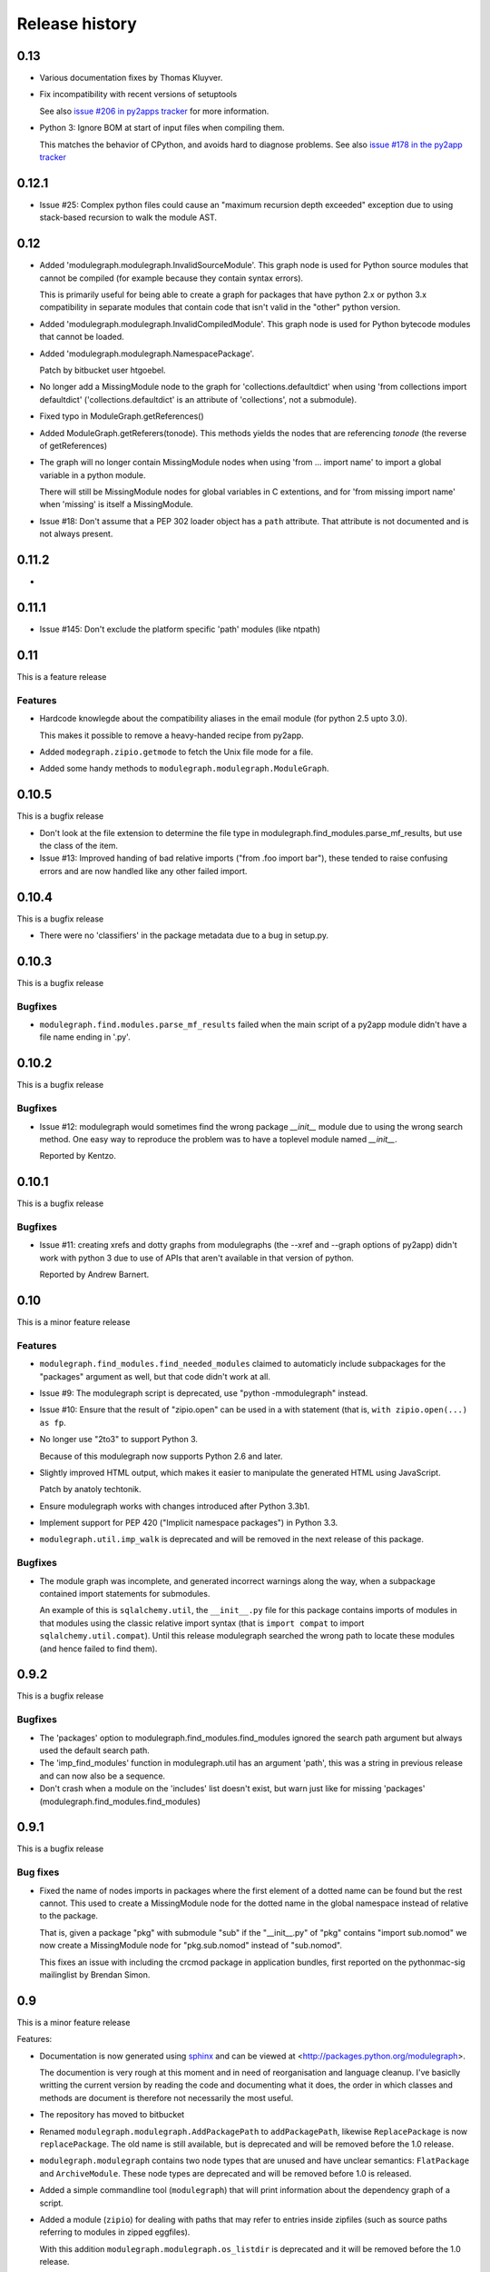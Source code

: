 Release history
===============

0.13
----

* Various documentation fixes by Thomas Kluyver.

* Fix incompatibility with recent versions of setuptools

  See also `issue #206 in py2apps tracker <https://bitbucket.org/ronaldoussoren/py2app/issues/206/py2app-doesnt-work-with-release-433-of>`_ for more information.

* Python 3: Ignore BOM at start of input files when compiling them.

  This matches the behavior of CPython, and avoids hard to diagnose problems.
  See also `issue #178 in the py2app tracker <https://bitbucket.org/ronaldoussoren/py2app/issues/178/python-3-syntaxerror-invalid-character-in>`_


0.12.1
------

* Issue #25: Complex python files could cause an "maximum recursion depth exceeded"
  exception due to using stack-based recursion to walk the module AST.


0.12
----

* Added 'modulegraph.modulegraph.InvalidSourceModule'. This graph node is
  used for Python source modules that cannot be compiled (for example because
  they contain syntax errors).

  This is primarily useful for being able to create a graph for packages
  that have python 2.x or python 3.x compatibility in separate modules that
  contain code that isn't valid in the "other" python version.

* Added 'modulegraph.modulegraph.InvalidCompiledModule'. This graph node
  is used for Python bytecode modules that cannot be loaded.

* Added 'modulegraph.modulegraph.NamespacePackage'.

  Patch by bitbucket user htgoebel.

* No longer add a MissingModule node to the graph for 'collections.defaultdict'
  when using 'from collections import defaultdict' ('collections.defaultdict'
  is an attribute of 'collections', not a submodule).

* Fixed typo in ModuleGraph.getReferences()

* Added ModuleGraph.getReferers(tonode). This methods yields the
  nodes that are referencing *tonode* (the reverse of getReferences)

* The graph will no longer contain MissingModule nodes when using 'from ... import name' to
  import a global variable in a python module.

  There will still be MissingModule nodes for global variables in C extentions, and
  for 'from missing import name' when 'missing' is itself a MissingModule.

* Issue #18: Don't assume that a PEP 302 loader object has a ``path`` attribute. That
  attribute is not documented and is not always present.

0.11.2
------

*

0.11.1
------

* Issue #145: Don't exclude the platform specific 'path' modules (like ntpath)

0.11
----

This is a feature release

Features
........

* Hardcode knowlegde about the compatibility aliases in the email
  module (for python 2.5 upto 3.0).

  This makes it possible to remove a heavy-handed recipe from py2app.

* Added ``modegraph.zipio.getmode`` to fetch the Unix file mode
  for a file.

* Added some handy methods to ``modulegraph.modulegraph.ModuleGraph``.

0.10.5
------

This is a bugfix release

* Don't look at the file extension to determine the file type
  in modulegraph.find_modules.parse_mf_results, but use the
  class of the item.

* Issue #13: Improved handing of bad relative imports
  ("from .foo import bar"), these tended to raise confusing errors and
  are now handled like any other failed import.

0.10.4
------

This is a bugfix release

* There were no 'classifiers' in the package metadata due to a bug
  in setup.py.

0.10.3
------

This is a bugfix release

Bugfixes
........

* ``modulegraph.find.modules.parse_mf_results`` failed when the main script of
  a py2app module didn't have a file name ending in '.py'.

0.10.2
------

This is a bugfix release

Bugfixes
........

* Issue #12: modulegraph would sometimes find the wrong package *__init__*
  module due to using the wrong search method. One easy way to reproduce the
  problem was to have a toplevel module named *__init__*.

  Reported by Kentzo.

0.10.1
------

This is a bugfix release

Bugfixes
........

* Issue #11: creating xrefs and dotty graphs from modulegraphs (the --xref
  and --graph options of py2app) didn't work with python 3 due to use of
  APIs that aren't available in that version of python.

  Reported by Andrew Barnert.


0.10
----

This is a minor feature release

Features
........

* ``modulegraph.find_modules.find_needed_modules`` claimed to automaticly
  include subpackages for the "packages" argument as well, but that code
  didn't work at all.

* Issue #9: The modulegraph script is deprecated, use
  "python -mmodulegraph" instead.

* Issue #10: Ensure that the result of "zipio.open" can be used
  in a with statement (that is, ``with zipio.open(...) as fp``.

* No longer use "2to3" to support Python 3.

  Because of this modulegraph now supports Python 2.6
  and later.

* Slightly improved HTML output, which makes it easier
  to manipulate the generated HTML using JavaScript.

  Patch by anatoly techtonik.

* Ensure modulegraph works with changes introduced after
  Python 3.3b1.

* Implement support for PEP 420 ("Implicit namespace packages")
  in Python 3.3.

* ``modulegraph.util.imp_walk`` is deprecated and will be
  removed in the next release of this package.

Bugfixes
........

* The module graph was incomplete, and generated incorrect warnings
  along the way, when a subpackage contained import statements for
  submodules.

  An example of this is ``sqlalchemy.util``, the ``__init__.py`` file
  for this package contains imports of modules in that modules using
  the classic relative import syntax (that is ``import compat`` to
  import ``sqlalchemy.util.compat``). Until this release modulegraph
  searched the wrong path to locate these modules (and hence failed
  to find them).


0.9.2
-----

This is a bugfix release

Bugfixes
........

* The 'packages' option to modulegraph.find_modules.find_modules ignored
  the search path argument but always used the default search path.

* The 'imp_find_modules' function in modulegraph.util has an argument 'path',
  this was a string in previous release and can now also be a sequence.

* Don't crash when a module on the 'includes' list doesn't exist, but warn
  just like for missing 'packages' (modulegraph.find_modules.find_modules)

0.9.1
-----

This is a bugfix release

Bug fixes
.........

- Fixed the name of nodes imports in packages where the first element of
  a dotted name can be found but the rest cannot. This used to create
  a MissingModule node for the dotted name in the global namespace instead
  of relative to the package.

  That is, given a package "pkg" with submodule "sub" if the "__init__.py"
  of "pkg" contains "import sub.nomod" we now create a MissingModule node
  for "pkg.sub.nomod" instead of "sub.nomod".

  This fixes an issue with including the crcmod package in application
  bundles, first reported on the pythonmac-sig mailinglist by
  Brendan Simon.

0.9
---

This is a minor feature release


Features:

- Documentation is now generated using `sphinx <http://pypi.python.org/pypi/sphinx>`_
  and can be viewed at <http://packages.python.org/modulegraph>.

  The documention is very rough at this moment and in need of reorganisation and
  language cleanup. I've basiclly writting the current version by reading the code
  and documenting what it does, the order in which classes and methods are document
  is therefore not necessarily the most useful.

- The repository has moved to bitbucket

- Renamed ``modulegraph.modulegraph.AddPackagePath`` to ``addPackagePath``,
  likewise ``ReplacePackage`` is now ``replacePackage``. The old name is still
  available, but is deprecated and will be removed before the 1.0 release.

- ``modulegraph.modulegraph`` contains two node types that are unused and
  have unclear semantics: ``FlatPackage`` and ``ArchiveModule``. These node
  types are deprecated and will be removed before 1.0 is released.

- Added a simple commandline tool (``modulegraph``) that will print information
  about the dependency graph of a script.

- Added a module (``zipio``) for dealing with paths that may refer to entries
  inside zipfiles (such as source paths referring to modules in zipped eggfiles).

  With this addition ``modulegraph.modulegraph.os_listdir`` is deprecated and
  it will be removed before the 1.0 release.

Bug fixes:

- The ``__cmp__`` method of a Node no longer causes an exception
  when the compared-to object is not a Node. Patch by Ivan Kozik.

- Issue #1: The initialiser for ``modulegraph.ModuleGraph`` caused an exception
  when an entry on the path (``sys.path``) doesn't actually exist.

  Fix by "skurylo", testcase by Ronald.

- The code no longer worked with python 2.5, this release fixes that.

- Due to the switch to mercurial setuptools will no longer include
  all required files. Fixed by adding a MANIFEST.in file

- The method for printing a ``.dot`` representation of a ``ModuleGraph``
  works again.


0.8.1
-----

This is a minor feature release

Features:

- ``from __future__ import absolute_import`` is now supported

- Relative imports (``from . import module``) are now supported

- Add support for namespace packages when those are installed
  using option ``--single-version-externally-managed`` (part
  of setuptools/distribute)

0.8
---

This is a minor feature release

Features:

- Initial support for Python 3.x

- It is now possible to run the test suite
  using ``python setup.py test``.

  (The actual test suite is still fairly minimal though)
